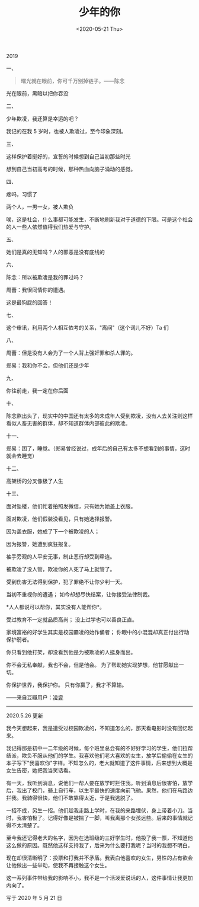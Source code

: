 #+TITLE: 少年的你
#+DATE: <2020-05-21 Thu>
#+TAGS[]: 电影

2019

一、

#+BEGIN_QUOTE
  曙光就在眼前，你可千万别掉链子。------陈念
#+END_QUOTE

光在眼前，黑暗以把你吞没

二、

少年欺凌，我还算是幸运的吧？

我记的在我 5 岁时，也被人欺凌过，至今印象深刻。

三、

这样保护着挺好的，宣誓的时候想到自己当初那些时光

想到自己当初高考的时候，那种热血向脑子涌动的感觉。

四、

疼吗，习惯了

两个人，一男一女，被人欺负

唉，这是社会，什么事都可能发生，不断地刷新我对于道德的下限。可是这个社会的人一些人依然值得我们热爱与守护。

五、

她们是真的无知吗？人的邪恶是没有底线的

六、

陈念：所以被欺凌是我的罪过吗？

周蕾：我很同情你的遭遇。

这是最狗屁的回答！

七、

这个审讯，利用两个人相互依考的关系，"离间"（这个词儿不好）Ta 们

八、

周蕾：但是没有人会为了一个人背上强奸罪和杀人罪的。

郑易：我和你不会，但他们还是少年

九、

你往前走，我一定在你后面

十、

陈念熬出头了，现实中的中国还有太多的未成年人受到欺凌，没有人去关注则这样看似人畜无害的群体，却不知道群体内部彼此的欺凌。

十一、

郑易：困了，睡觉。（郑易曾经说过，成年后的自己有太多不想看到的事情，这时就会去睡觉）

十二、

高架桥的分叉像极了人生

十三、

面对坠楼，他们忙着拍照发微信，只有她为她盖上衣服。

面对欺凌，他们假装没看见，只有她选择报警。

因为盖衣服，她成了下一个被欺凌的人；

因为报警，她遭到疯狂报复。

袖手旁观的人平安无事，制止恶行却受到牵连。

被欺凌了没人管，欺凌你的人死了马上就管了。

受到伤害无法得到保护，犯了罪绝不让你少判一天。

当初不重视你的遭遇； 如今却想尽快结案，让你接受法律制裁。

*人人都说可以帮你，其实没有人能帮你*。

受过教育不一定就品质高尚； 没上过学也可以善良正直。

家境富裕的好学生其实是校园霸凌的始作俑者；
你眼中的小混混却真正付出行动保护弱者。

你只看到他打架，却没看到他是为被欺凌的人挺身而出。

你不会无私奉献，我也不会，但是他会。
为了帮助她实现梦想，他甘愿献出一切。

你保护世界，我保护你。 只有你赢了，我才不算输。

------来自豆瓣用户：[[https://www.douban.com/people/lingrui1995/][凌睿]]

--------------

2020.5.26 更新

我今天想起来，我是遭受过校园欺凌的，不知道怎么的，那天看电影时没有回忆起来。

我记得那是初中一二年级的时候，每个班里总会有的不好好学习的学生，他们拉帮结派，欺负不服从他们的学生。我喜欢他们老大喜欢的女生，放学后偷偷在女生的本子写下"我喜欢你"字样。不知怎么的，老大就知道了这件事情，后来想到大概是女生告密，她把我当笑话看。

有一天，我听到消息，说他们一帮人要在放学时拦住我。听到消息后很害怕，放学后，我出了校门，骑上自行车，以生平最快的速度向前飞驰。果然，他们在马路边拦我。我骑得很快，他们不敢靠得太近，于是我逃脱了。

一招不成，另生一招。他们趁我走路上学时，在我的来路埋伏，身上带着小刀。当时，我害怕极了。记得好像是被揣了一脚，叫我离那个女孩远些。后来的事情就记得不太清楚了。

至今我还记得老大的名字，因为在选班级的三好学生时，他投了我一票，不知道他这么做的原因。既然他这样支持我了，后来为什么要打我呢？当时的我想不明白。

现在却很清晰明了：投票和打我并不矛盾。我表白他喜欢的女生，男性的占有欲会让他做出一些举动，使我不再接触这个女生。

这一系列事件带给我的影响不小，我不是一个活泼爱说话的人，这件事情让我更加内向了。

写于 2020 年 5 月 21 日
